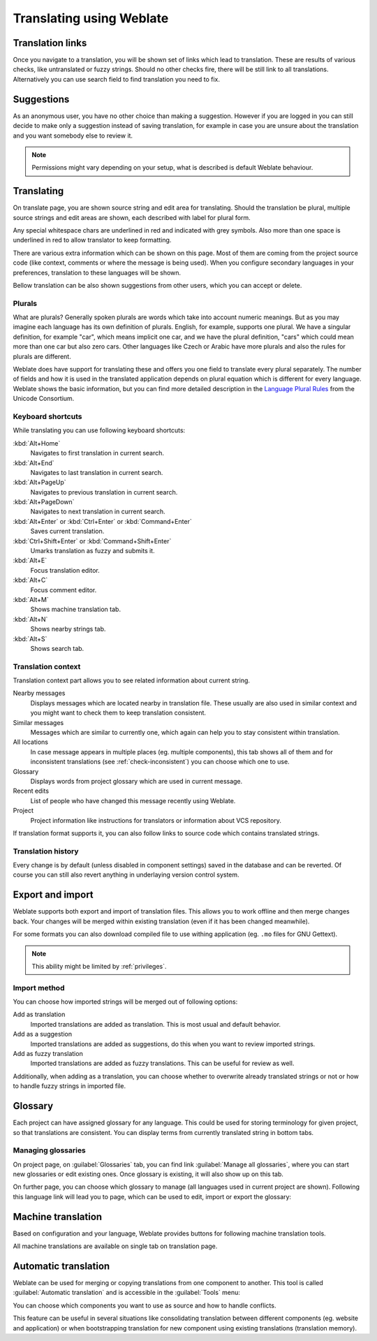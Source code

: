 Translating using Weblate
=========================

Translation links
-----------------

Once you navigate to a translation, you will be shown set of links which lead
to translation. These are results of various checks, like untranslated or fuzzy
strings. Should no other checks fire, there will be still link to all
translations. Alternatively you can use search field to find translation you
need to fix.

.. image:: ../images/strings-to-check.png

Suggestions
-----------

As an anonymous user, you have no other choice than making a suggestion.
However if you are logged in you can still decide to make only a suggestion
instead of saving translation, for example in case you are unsure about the
translation and you want somebody else to review it.

.. note::

    Permissions might vary depending on your setup, what is described is
    default Weblate behaviour.

Translating
-----------

On translate page, you are shown source string and edit area for translating.
Should the translation be plural, multiple source strings and edit areas are
shown, each described with label for plural form.

Any special whitespace chars are underlined in red and indicated with grey
symbols. Also more than one space is underlined in red to allow translator to
keep formatting.

There are various extra information which can be shown on this page. Most of
them are coming from the project source code (like context, comments or where
the message is being used). When you configure secondary languages in your
preferences, translation to these languages will be shown.

Bellow translation can be also shown suggestions from other users, which you
can accept or delete.

.. _plurals:

Plurals
+++++++

What are plurals? Generally spoken plurals are words which take into account
numeric meanings. But as you may imagine each language has its own definition
of plurals. English, for example, supports one plural. We have a singular
definition, for example "car", which means implicit one car, and we have the
plural definition, "cars" which could mean more than one car but also zero
cars. Other languages like Czech or Arabic have more plurals and also the
rules for plurals are different.

Weblate does have support for translating these and offers you one field to
translate every plural separately. The number of fields and how it is used in
the translated application depends on plural equation which is different for
every language. Weblate shows the basic information, but you can find more
detailed description in the `Language Plural Rules`_ from the Unicode
Consortium.

.. _Language Plural Rules: http://unicode.org/repos/cldr-tmp/trunk/diff/supplemental/language_plural_rules.html

.. image:: ../images/plurals.png

Keyboard shortcuts
++++++++++++++++++

While translating you can use following keyboard shortcuts:

:kbd:`Alt+Home`
    Navigates to first translation in current search.
:kbd:`Alt+End`
    Navigates to last translation in current search.
:kbd:`Alt+PageUp`
    Navigates to previous translation in current search.
:kbd:`Alt+PageDown`
    Navigates to next translation in current search.
:kbd:`Alt+Enter` or :kbd:`Ctrl+Enter` or :kbd:`Command+Enter`
    Saves current translation.
:kbd:`Ctrl+Shift+Enter` or :kbd:`Command+Shift+Enter`
    Umarks translation as fuzzy and submits it.
:kbd:`Alt+E`
    Focus translation editor.
:kbd:`Alt+C`
    Focus comment editor.
:kbd:`Alt+M`
    Shows machine translation tab.
:kbd:`Alt+N`
    Shows nearby strings tab.
:kbd:`Alt+S`
    Shows search tab.

Translation context
+++++++++++++++++++

Translation context part allows you to see related information about current
string.

Nearby messages
    Displays messages which are located nearby in translation file. These
    usually are also used in similar context and you might want to check them
    to keep translation consistent.
Similar messages
    Messages which are similar to currently one, which again can help you to
    stay consistent within translation.
All locations
    In case message appears in multiple places (eg. multiple components),
    this tab shows all of them and for inconsistent translations (see
    :ref:`check-inconsistent`) you can choose which one to use.
Glossary
    Displays words from project glossary which are used in current message.
Recent edits
    List of people who have changed this message recently using Weblate.
Project
    Project information like instructions for translators or information about
    VCS repository.

If translation format supports it, you can also follow links to source code
which contains translated strings.

Translation history
+++++++++++++++++++

Every change is by default (unless disabled in component settings) saved in
the database and can be reverted. Of course you can still also revert anything
in underlaying version control system.

Export and import
-----------------

Weblate supports both export and import of translation files. This allows you
to work offline and then merge changes back. Your changes will be merged within
existing translation (even if it has been changed meanwhile).

For some formats you can also download compiled file to use withing application
(eg. ``.mo`` files for GNU Gettext).

.. note::

    This ability might be limited by :ref:`privileges`.

Import method
+++++++++++++

You can choose how imported strings will be merged out of following options:

Add as translation
    Imported translations are added as translation. This is most usual and
    default behavior.
Add as a suggestion
    Imported translations are added as suggestions, do this when you want to
    review imported strings.
Add as fuzzy translation
    Imported translations are added as fuzzy translations. This can be useful
    for review as well.

Additionally, when adding as a translation, you can choose whether to overwrite
already translated strings or not or how to handle fuzzy strings in imported
file.

.. image:: ../images/export-import.png

Glossary
--------

Each project can have assigned glossary for any language. This could be used
for storing terminology for given project, so that translations are consistent.
You can display terms from currently translated string in bottom tabs.

Managing glossaries
+++++++++++++++++++

On project page, on :guilabel:`Glossaries` tab, you can find link
:guilabel:`Manage all glossaries`, where you can start new glossaries or edit
existing ones. Once glossary is existing, it will also show up on this tab.

.. image:: ../images/project-glossaries.png

On further page, you can choose which glossary to manage (all languages used in
current project are shown). Following this language link will lead you to page,
which can be used to edit, import or export the glossary:

.. image:: ../images/glossary-edit.png

.. _machine-translation:

Machine translation
-------------------

Based on configuration and your language, Weblate provides buttons for following
machine translation tools.

All machine translations are available on single tab on translation page.

.. seealso:: :ref:`machine-translation-setup`

Automatic translation
---------------------

Weblate can be used for merging or copying translations from one component to
another. This tool is called :guilabel:`Automatic translation` and is
accessible in the :guilabel:`Tools` menu:

.. image:: ../images/automatic-translation.png

You can choose which components you want to use as source and how to handle
conflicts.

This feature can be useful in several situations like consolidating translation
between different components (eg. website and application) or when
bootstrapping translation for new component using existing translations
(translation memory).
